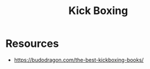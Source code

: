 :PROPERTIES:
:ID:       cd004234-c3dd-4e76-ae77-7b2fd15e0beb
:END:
#+title: Kick Boxing
#+filetags: :combat:

* Resources
 - https://budodragon.com/the-best-kickboxing-books/
